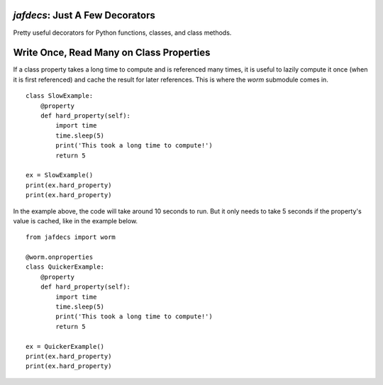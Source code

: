 `jafdecs`: Just A Few Decorators
================================

Pretty useful decorators for Python functions, classes, and class methods.


Write Once, Read Many on Class Properties
=========================================

If a class property takes a long time to compute and is referenced many times, it is useful to lazily compute it once (when it is first referenced) and cache the result for later references.
This is where the `worm` submodule comes in.

::

    class SlowExample:
        @property
        def hard_property(self):
            import time
            time.sleep(5)
            print('This took a long time to compute!')
            return 5

    ex = SlowExample()
    print(ex.hard_property)
    print(ex.hard_property)


In the example above, the code will take around 10 seconds to run.
But it only needs to take 5 seconds if the property's value is cached, like in the example below.

::

    from jafdecs import worm

    @worm.onproperties
    class QuickerExample:
        @property
        def hard_property(self):
            import time
            time.sleep(5)
            print('This took a long time to compute!')
            return 5

    ex = QuickerExample()
    print(ex.hard_property)
    print(ex.hard_property)

